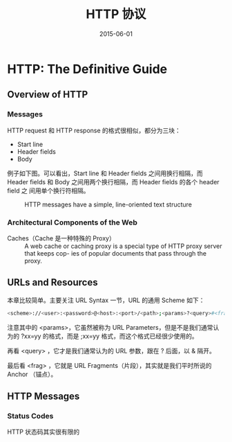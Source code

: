 #+TITLE: HTTP 协议
#+DATE: 2015-06-01
#+KEYWORDS: HTTP, TCP

* HTTP: The Definitive Guide
** Overview of HTTP
*** Messages
HTTP request 和 HTTP response 的格式很相似，都分为三块：
- Start line
- Header fields
- Body
  
例子如下图。可以看出，Start line 和 Header fields 之间用换行相隔，而 Header
fields 和 Body 之间用两个换行相隔，而 Header fields 的各个 header field 之
间用单个换行符相隔。
  
#+CAPTION: HTTP messages have a simple, line-oriented text structure
[[../static/imgs/http/20150601150524.png]]

*** Architectural Components of the Web
- Caches（Cache 是一种特殊的 Proxy） ::   A web cache or caching proxy is a special type of HTTP proxy
            server that keeps cop- ies of popular documents that pass
            through the proxy.

** URLs and Resources
本章比较简单。主要关注 URL Syntax 一节，URL 的通用 Scheme 如下：
#+BEGIN_SRC sh
<scheme>://<user>:<password>@<host>:<port>/<path>;<params>?<query>#<frag>
#+END_SRC

注意其中的 <params>，它虽然被称为 URL Parameters，但是不是我们通常认为的
?xx=yy 的格式，而是 ;xx=yy 格式，而这个格式已经很少使用的。

再看 <query> ，它才是我们通常认为的 URL 参数，跟在 ? 后面，以 & 隔开。

最后看 <frag> ，它就是 URL Fragments（片段），其实就是我们平时所说的 Anchor
（锚点）。

** HTTP Messages
*** Status Codes
HTTP 状态码其实很有限的
